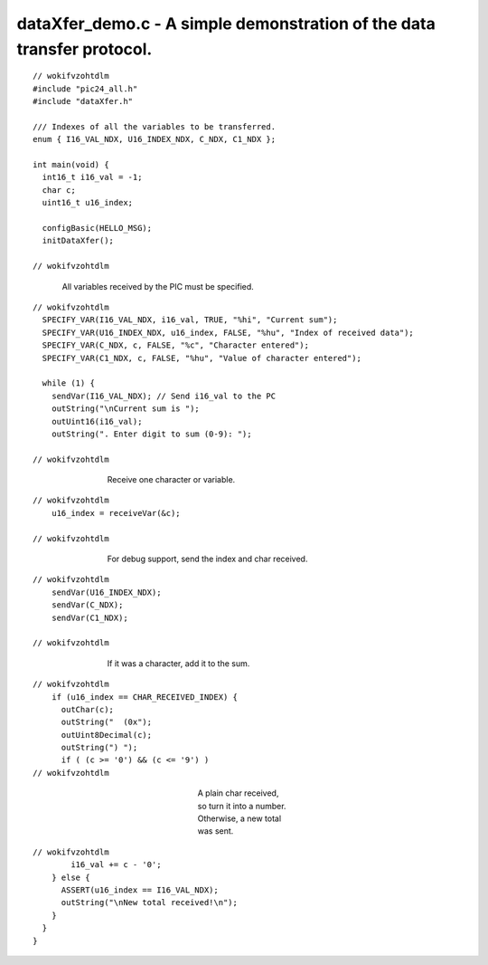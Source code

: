 
.. "Copyright (c) 2008 Robert B. Reese, Bryan A. Jones, J. W. Bruce ("AUTHORS")"
   All rights reserved.
   (R. Reese, reese_AT_ece.msstate.edu, Mississippi State University)
   (B. A. Jones, bjones_AT_ece.msstate.edu, Mississippi State University)
   (J. W. Bruce, jwbruce_AT_ece.msstate.edu, Mississippi State University)

   Permission to use, copy, modify, and distribute this software and its
   documentation for any purpose, without fee, and without written agreement is
   hereby granted, provided that the above copyright notice, the following
   two paragraphs and the authors appear in all copies of this software.

   IN NO EVENT SHALL THE "AUTHORS" BE LIABLE TO ANY PARTY FOR
   DIRECT, INDIRECT, SPECIAL, INCIDENTAL, OR CONSEQUENTIAL DAMAGES ARISING OUT
   OF THE USE OF THIS SOFTWARE AND ITS DOCUMENTATION, EVEN IF THE "AUTHORS"
   HAS BEEN ADVISED OF THE POSSIBILITY OF SUCH DAMAGE.

   THE "AUTHORS" SPECIFICALLY DISCLAIMS ANY WARRANTIES,
   INCLUDING, BUT NOT LIMITED TO, THE IMPLIED WARRANTIES OF MERCHANTABILITY
   AND FITNESS FOR A PARTICULAR PURPOSE.  THE SOFTWARE PROVIDED HEREUNDER IS
   ON AN "AS IS" BASIS, AND THE "AUTHORS" HAS NO OBLIGATION TO
   PROVIDE MAINTENANCE, SUPPORT, UPDATES, ENHANCEMENTS, OR MODIFICATIONS."

   Please maintain this header in its entirety when copying/modifying
   these files.

***********************************************************************
dataXfer_demo.c - A simple demonstration of the data transfer protocol.
***********************************************************************

::

 // wokifvzohtdlm
 #include "pic24_all.h"
 #include "dataXfer.h"
 
 /// Indexes of all the variables to be transferred.
 enum { I16_VAL_NDX, U16_INDEX_NDX, C_NDX, C1_NDX };
 
 int main(void) {
   int16_t i16_val = -1;
   char c;
   uint16_t u16_index;
 
   configBasic(HELLO_MSG);
   initDataXfer();
 
 // wokifvzohtdlm

..

 ..

  All variables received by the PIC must be specified.

::

 // wokifvzohtdlm
   SPECIFY_VAR(I16_VAL_NDX, i16_val, TRUE, "%hi", "Current sum");
   SPECIFY_VAR(U16_INDEX_NDX, u16_index, FALSE, "%hu", "Index of received data");
   SPECIFY_VAR(C_NDX, c, FALSE, "%c", "Character entered");
   SPECIFY_VAR(C1_NDX, c, FALSE, "%hu", "Value of character entered");
 
   while (1) {
     sendVar(I16_VAL_NDX); // Send i16_val to the PC
     outString("\nCurrent sum is ");
     outUint16(i16_val);
     outString(". Enter digit to sum (0-9): ");
 
 // wokifvzohtdlm

..

 ..

  ..

   ..

    Receive one character or variable.

::

 // wokifvzohtdlm
     u16_index = receiveVar(&c);
 
 // wokifvzohtdlm

..

 ..

  ..

   ..

    For debug support, send the index and char received.

::

 // wokifvzohtdlm
     sendVar(U16_INDEX_NDX);
     sendVar(C_NDX);
     sendVar(C1_NDX);
 
 // wokifvzohtdlm

..

 ..

  ..

   ..

    If it was a character, add it to the sum.

::

 // wokifvzohtdlm
     if (u16_index == CHAR_RECEIVED_INDEX) {
       outChar(c);
       outString("  (0x");
       outUint8Decimal(c);
       outString(") ");
       if ( (c >= '0') && (c <= '9') )
 // wokifvzohtdlm

..

 ..

  ..

   ..

    ..

     ..

      ..

       ..

        A plain char received, so turn it into a number.
        Otherwise, a new total was sent.

::

 // wokifvzohtdlm
         i16_val += c - '0';
     } else {
       ASSERT(u16_index == I16_VAL_NDX);
       outString("\nNew total received!\n");
     }
   }
 }
